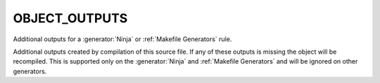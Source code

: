 OBJECT_OUTPUTS
--------------

Additional outputs for a :generator:`Ninja` or :ref:`Makefile Generators` rule.

Additional outputs created by compilation of this source file.  If any
of these outputs is missing the object will be recompiled.  This is
supported only on the :generator:`Ninja` and :ref:`Makefile Generators`
and will be ignored on other generators.
